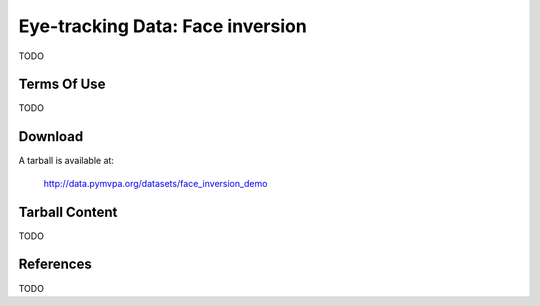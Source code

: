 
.. _datadb_face_inversion_demo:

*********************************
Eye-tracking Data: Face inversion
*********************************

TODO

Terms Of Use
============

TODO

Download
========

A tarball is available at:

  http://data.pymvpa.org/datasets/face_inversion_demo


Tarball Content
===============

TODO

References
==========

TODO
